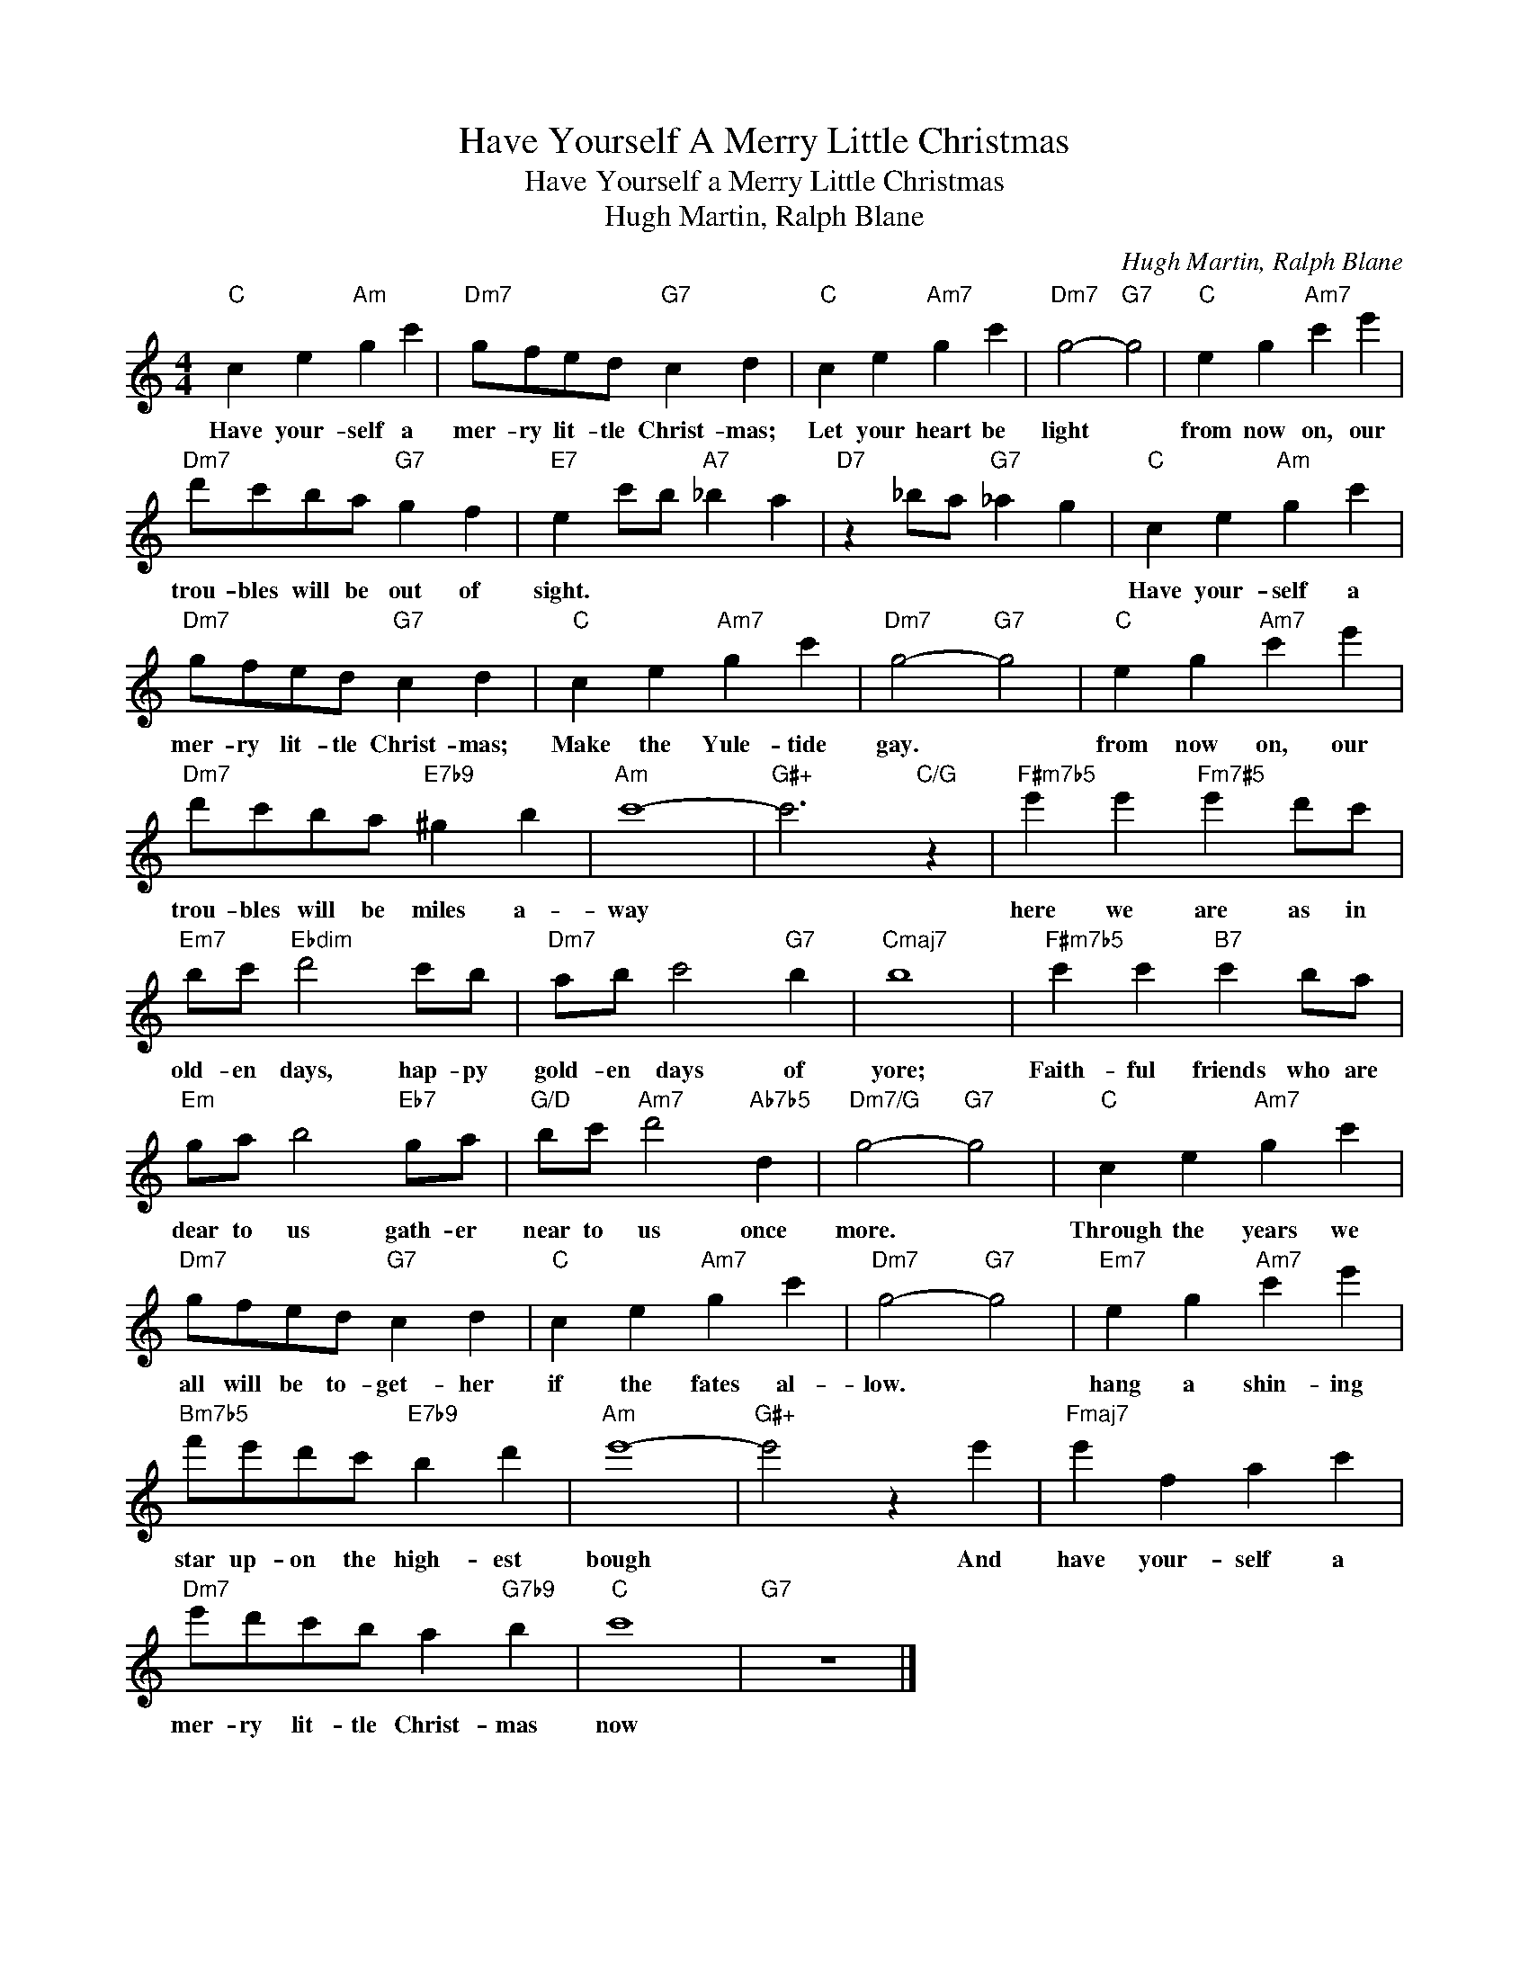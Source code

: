 X:1
T:Have Yourself A Merry Little Christmas
T:Have Yourself a Merry Little Christmas
T:Hugh Martin, Ralph Blane
C:Hugh Martin, Ralph Blane
Z:All Rights Reserved
L:1/4
M:4/4
K:C
V:1 treble 
%%MIDI program 40
V:1
"C" c e"Am" g c' |"Dm7" g/f/e/d/"G7" c d |"C" c e"Am7" g c' |"Dm7" g2-"G7" g2 |"C" e g"Am7" c' e' | %5
w: Have your- self a|mer- ry lit- tle Christ- mas;|Let your heart be|light *|from now on, our|
"Dm7" d'/c'/b/a/"G7" g f |"E7" e c'/b/"A7" _b a |"D7" z _b/a/"G7" _a g |"C" c e"Am" g c' | %9
w: trou- bles will be out of|sight. * * * *||Have your- self a|
"Dm7" g/f/e/d/"G7" c d |"C" c e"Am7" g c' |"Dm7" g2-"G7" g2 |"C" e g"Am7" c' e' | %13
w: mer- ry lit- tle Christ- mas;|Make the Yule- tide|gay. *|from now on, our|
"Dm7" d'/c'/b/a/"E7b9" ^g b |"Am" c'4- |"G#+" c'3"C/G" z |"F#m7b5" e' e'"Fm7#5" e' d'/c'/ | %17
w: trou- bles will be miles a-|way||here we are as in|
"Em7" b/c'/"Ebdim" d'2 c'/b/ |"Dm7" a/b/ c'2"G7" b |"Cmaj7" b4 |"F#m7b5" c' c'"B7" c' b/a/ | %21
w: old- en days, hap- py|gold- en days of|yore;|Faith- ful friends who are|
"Em" g/a/ b2"Eb7" g/a/ |"G/D" b/c'/"Am7" d'2"Ab7b5" d |"Dm7/G" g2-"G7" g2 |"C" c e"Am7" g c' | %25
w: dear to us gath- er|near to us once|more. *|Through the years we|
"Dm7" g/f/e/d/"G7" c d |"C" c e"Am7" g c' |"Dm7" g2-"G7" g2 |"Em7" e g"Am7" c' e' | %29
w: all will be to- get- her|if the fates al-|low. *|hang a shin- ing|
"Bm7b5" f'/e'/d'/c'/"E7b9" b d' |"Am" e'4- |"G#+" e'2 z e' |"Fmaj7" e' f a c' | %33
w: star up- on the high- est|bough|* And|have your- self a|
"Dm7" e'/d'/c'/b/ a"G7b9" b |"C" c'4 |"G7" z4 |] %36
w: mer- ry lit- tle Christ- mas|now||

